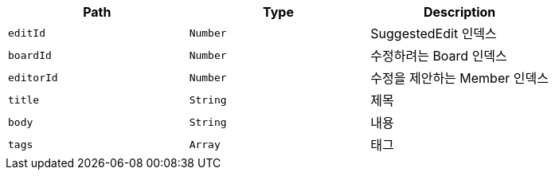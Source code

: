 |===
|Path|Type|Description

|`+editId+`
|`+Number+`
|SuggestedEdit 인덱스

|`+boardId+`
|`+Number+`
|수정하려는 Board 인덱스

|`+editorId+`
|`+Number+`
|수정을 제안하는 Member 인덱스

|`+title+`
|`+String+`
|제목

|`+body+`
|`+String+`
|내용

|`+tags+`
|`+Array+`
|태그

|===